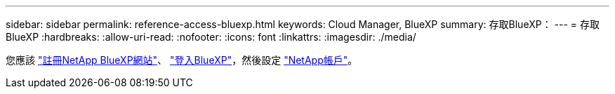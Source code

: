 ---
sidebar: sidebar 
permalink: reference-access-bluexp.html 
keywords: Cloud Manager, BlueXP 
summary: 存取BlueXP： 
---
= 存取BlueXP
:hardbreaks:
:allow-uri-read: 
:nofooter: 
:icons: font
:linkattrs: 
:imagesdir: ./media/


[role="lead"]
您應該 link:https://docs.netapp.com/us-en/cloud-manager-setup-admin/task-signing-up.html["註冊NetApp BlueXP網站"]、 link:https://docs.netapp.com/us-en/cloud-manager-setup-admin/task-logging-in.html["登入BlueXP"]，然後設定 link:https://docs.netapp.com/us-en/cloud-manager-setup-admin/task-managing-netapp-accounts.html["NetApp帳戶"]。
